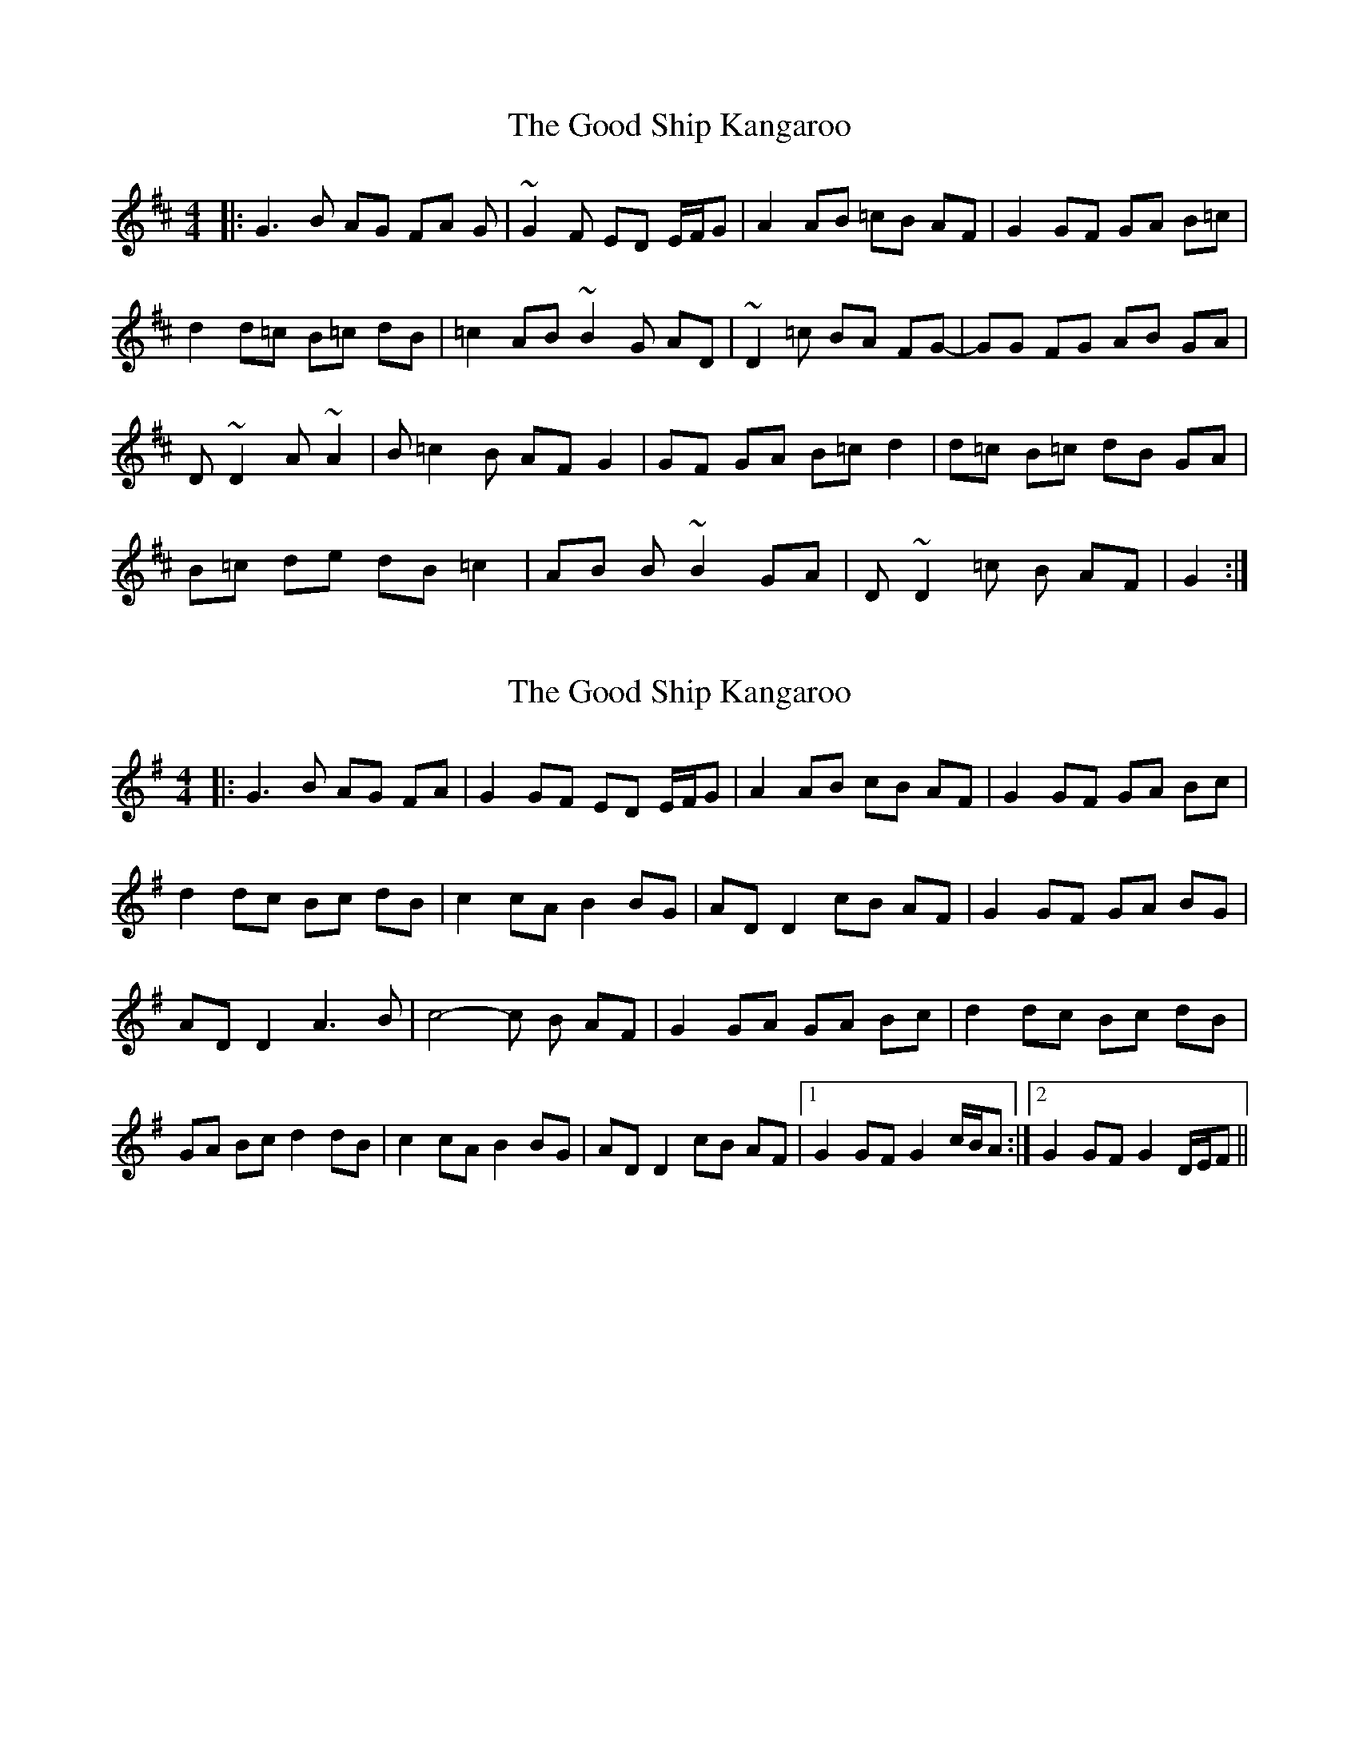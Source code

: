 X: 1
T: Good Ship Kangaroo, The
Z: iloveyouliam
S: https://thesession.org/tunes/8593#setting8593
R: reel
M: 4/4
L: 1/8
K: Dmaj
|:G3B AG FA G | ~G2F ED E/F/G | A2 AB =cB AF | G2 GF GA B=c |
d2 d=c B=c dB| =c2 AB ~B2G AD| ~D2 =c BA FG-| GG FG AB GA |
D~D2 A ~A2 |B =c2 B AF G2 | GF GA B=c d2 | d=c B=c dB GA|
B=c de dB =c2| AB B~B2 GA | D ~D2=c B AF | G2:|
X: 2
T: Good Ship Kangaroo, The
Z: rogovath
S: https://thesession.org/tunes/8593#setting27838
R: reel
M: 4/4
L: 1/8
K: Gmaj
|:G3B AG FA |G2GF ED E/F/G | A2 AB cB AF | G2 GF GA Bc |
d2 dc Bc dB| c2 cA B2 BG| ADD2 cB AF|G2 GF GA BG|
ADD2 A3 B |c4-c B AF |G2 GA GA Bc |d2 dc Bc dB |
GA Bc d2 dB |c2cA B2BG | AD D2cB AF |1G2 GF G2 c/B/A:|2G2 GF G2 D/E/F||
